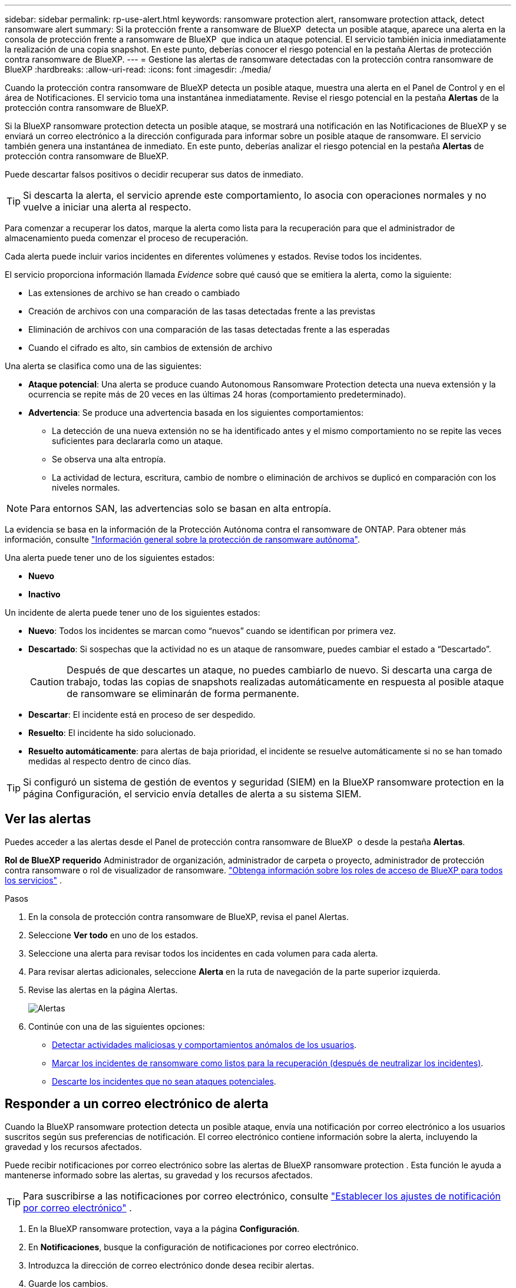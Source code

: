 ---
sidebar: sidebar 
permalink: rp-use-alert.html 
keywords: ransomware protection alert, ransomware protection attack, detect ransomware alert 
summary: Si la protección frente a ransomware de BlueXP  detecta un posible ataque, aparece una alerta en la consola de protección frente a ransomware de BlueXP  que indica un ataque potencial. El servicio también inicia inmediatamente la realización de una copia snapshot. En este punto, deberías conocer el riesgo potencial en la pestaña Alertas de protección contra ransomware de BlueXP. 
---
= Gestione las alertas de ransomware detectadas con la protección contra ransomware de BlueXP
:hardbreaks:
:allow-uri-read: 
:icons: font
:imagesdir: ./media/


[role="lead"]
Cuando la protección contra ransomware de BlueXP detecta un posible ataque, muestra una alerta en el Panel de Control y en el área de Notificaciones. El servicio toma una instantánea inmediatamente. Revise el riesgo potencial en la pestaña *Alertas* de la protección contra ransomware de BlueXP.

Si la BlueXP ransomware protection detecta un posible ataque, se mostrará una notificación en las Notificaciones de BlueXP y se enviará un correo electrónico a la dirección configurada para informar sobre un posible ataque de ransomware. El servicio también genera una instantánea de inmediato. En este punto, deberías analizar el riesgo potencial en la pestaña *Alertas* de protección contra ransomware de BlueXP.

Puede descartar falsos positivos o decidir recuperar sus datos de inmediato.


TIP: Si descarta la alerta, el servicio aprende este comportamiento, lo asocia con operaciones normales y no vuelve a iniciar una alerta al respecto.

Para comenzar a recuperar los datos, marque la alerta como lista para la recuperación para que el administrador de almacenamiento pueda comenzar el proceso de recuperación.

Cada alerta puede incluir varios incidentes en diferentes volúmenes y estados. Revise todos los incidentes.

El servicio proporciona información llamada _Evidence_ sobre qué causó que se emitiera la alerta, como la siguiente:

* Las extensiones de archivo se han creado o cambiado
* Creación de archivos con una comparación de las tasas detectadas frente a las previstas
* Eliminación de archivos con una comparación de las tasas detectadas frente a las esperadas
* Cuando el cifrado es alto, sin cambios de extensión de archivo


Una alerta se clasifica como una de las siguientes:

* *Ataque potencial*: Una alerta se produce cuando Autonomous Ransomware Protection detecta una nueva extensión y la ocurrencia se repite más de 20 veces en las últimas 24 horas (comportamiento predeterminado).
* *Advertencia*: Se produce una advertencia basada en los siguientes comportamientos:
+
** La detección de una nueva extensión no se ha identificado antes y el mismo comportamiento no se repite las veces suficientes para declararla como un ataque.
** Se observa una alta entropía.
** La actividad de lectura, escritura, cambio de nombre o eliminación de archivos se duplicó en comparación con los niveles normales.





NOTE: Para entornos SAN, las advertencias solo se basan en alta entropía.

La evidencia se basa en la información de la Protección Autónoma contra el ransomware de ONTAP. Para obtener más información, consulte https://docs.netapp.com/us-en/ontap/anti-ransomware/index.html["Información general sobre la protección de ransomware autónoma"^].

Una alerta puede tener uno de los siguientes estados:

* *Nuevo*
* *Inactivo*


Un incidente de alerta puede tener uno de los siguientes estados:

* *Nuevo*: Todos los incidentes se marcan como “nuevos” cuando se identifican por primera vez.
* *Descartado*: Si sospechas que la actividad no es un ataque de ransomware, puedes cambiar el estado a “Descartado”.
+

CAUTION: Después de que descartes un ataque, no puedes cambiarlo de nuevo. Si descarta una carga de trabajo, todas las copias de snapshots realizadas automáticamente en respuesta al posible ataque de ransomware se eliminarán de forma permanente.

* *Descartar*: El incidente está en proceso de ser despedido.
* *Resuelto*: El incidente ha sido solucionado.
* *Resuelto automáticamente*: para alertas de baja prioridad, el incidente se resuelve automáticamente si no se han tomado medidas al respecto dentro de cinco días.



TIP: Si configuró un sistema de gestión de eventos y seguridad (SIEM) en la BlueXP ransomware protection en la página Configuración, el servicio envía detalles de alerta a su sistema SIEM.



== Ver las alertas

Puedes acceder a las alertas desde el Panel de protección contra ransomware de BlueXP  o desde la pestaña *Alertas*.

*Rol de BlueXP requerido* Administrador de organización, administrador de carpeta o proyecto, administrador de protección contra ransomware o rol de visualizador de ransomware.  https://docs.netapp.com/us-en/bluexp-setup-admin/reference-iam-predefined-roles.html["Obtenga información sobre los roles de acceso de BlueXP para todos los servicios"^] .

.Pasos
. En la consola de protección contra ransomware de BlueXP, revisa el panel Alertas.
. Seleccione *Ver todo* en uno de los estados.
. Seleccione una alerta para revisar todos los incidentes en cada volumen para cada alerta.
. Para revisar alertas adicionales, seleccione *Alerta* en la ruta de navegación de la parte superior izquierda.
. Revise las alertas en la página Alertas.
+
image:screen-alerts.png["Alertas"]

. Continúe con una de las siguientes opciones:
+
** <<Detectar actividades maliciosas y comportamientos anómalos de los usuarios>>.
** <<Marcar los incidentes de ransomware como listos para la recuperación (después de neutralizar los incidentes)>>.
** <<Descarte los incidentes que no sean ataques potenciales>>.






== Responder a un correo electrónico de alerta

Cuando la BlueXP ransomware protection detecta un posible ataque, envía una notificación por correo electrónico a los usuarios suscritos según sus preferencias de notificación. El correo electrónico contiene información sobre la alerta, incluyendo la gravedad y los recursos afectados.

Puede recibir notificaciones por correo electrónico sobre las alertas de BlueXP ransomware protection . Esta función le ayuda a mantenerse informado sobre las alertas, su gravedad y los recursos afectados.


TIP: Para suscribirse a las notificaciones por correo electrónico, consulte  https://docs.netapp.com/us-en/bluexp-setup-admin/task-monitor-cm-operations.html#set-email-notification-settings["Establecer los ajustes de notificación por correo electrónico"^] .

. En la BlueXP ransomware protection, vaya a la página *Configuración*.
. En *Notificaciones*, busque la configuración de notificaciones por correo electrónico.
. Introduzca la dirección de correo electrónico donde desea recibir alertas.
. Guarde los cambios.


Ahora recibirá notificaciones por correo electrónico cuando se generen nuevas alertas.

*Rol de BlueXP requerido* Administrador de organización, administrador de carpeta o proyecto, administrador de protección contra ransomware o rol de visualizador de ransomware.  https://docs.netapp.com/us-en/bluexp-setup-admin/reference-iam-predefined-roles.html["Obtenga información sobre los roles de acceso de BlueXP para todos los servicios"^] .

.Pasos
. Ver el correo electrónico.
. En el correo electrónico, seleccione *Ver alerta* e inicie sesión en la BlueXP ransomware protection.
+
Aparece la página Alertas.

. Revise todos los incidentes en cada volumen para cada alerta.
. Para revisar alertas adicionales, haga clic en *Alert* en las rutas de navegación en la parte superior izquierda.
. Continúe con una de las siguientes opciones:
+
** <<Detectar actividades maliciosas y comportamientos anómalos de los usuarios>>.
** <<Marcar los incidentes de ransomware como listos para la recuperación (después de neutralizar los incidentes)>>.
** <<Descarte los incidentes que no sean ataques potenciales>>.






== Detectar actividades maliciosas y comportamientos anómalos de los usuarios

Si mira la pestaña Alertas, puede identificar si hay actividad maliciosa.

*Rol de BlueXP requerido* Administrador de organización, administrador de carpeta o proyecto, o administrador de protección contra ransomware.  https://docs.netapp.com/us-en/bluexp-setup-admin/reference-iam-predefined-roles.html["Obtenga información sobre los roles de acceso de BlueXP para todos los servicios"^] .

*¿Qué detalles aparecen?* Los detalles que aparecen dependen de cómo se activó la alerta:

* Desencadenado por la función autónoma de protección frente a ransomware de ONTAP. De esta forma, se detecta la actividad maliciosa según el comportamiento de los archivos en el volumen.
* Desencadenado por la seguridad de las cargas de trabajo de Data Infrastructure Insights. Esto requiere una licencia para la seguridad de cargas de trabajo de información de la infraestructura de datos y que la habilites en la protección frente al ransomware de BlueXP . Esta función detecta un comportamiento anómalo de los usuarios en tus cargas de trabajo de almacenamiento y te permite bloquear a ese usuario para que no permita continuar accediendo.
+
Para habilitar la seguridad de la carga de trabajo en la protección contra ransomware de BlueXP , vaya a la página *Configuración* y seleccione la opción *Conexión de seguridad de carga de trabajo*.

+
Para obtener una visión general de la seguridad de la carga de trabajo de Data Infrastucture Insights, consulte https://docs.netapp.com/us-en/data-infrastructure-insights/cs_intro.html["Acerca de la seguridad de la carga de trabajo"^].




TIP: Si no tiene una licencia para la seguridad de carga de trabajo de infraestructura de datos y no la habilita en la protección contra ransomware de BlueXP , no verá la información anómala sobre el comportamiento de los usuarios.

Cuando se produce una actividad maliciosa, se genera una alerta y se realiza una instantánea automatizada.



=== Ver solo actividad maliciosa de Autonomous Ransomware Protection

Cuando la protección autónoma contra ransomware activa una alerta en la protección contra ransomware de BlueXP , puedes ver los siguientes detalles:

* La entropía de datos entrantes
* Tasa de creación esperada de nuevos archivos en comparación con la tasa detectada
* Tasa de eliminación esperada de los archivos en comparación con la velocidad detectada
* Tasa de cambio de nombre esperada de los archivos en comparación con la velocidad detectada
* Archivos y directorios afectados



NOTE: Estos detalles son visibles para cargas de trabajo NAS. Para entornos SAN, solo están disponibles los datos de entropía.

.Pasos
. En el menú de protección contra ransomware de BlueXP, selecciona *Alertas*.
. Seleccione una alerta.
. Revise los incidentes en la alerta.
+
image:screen-alerts-incidents3.png["Página Incidentes de Alertas"]

. Seleccione un incidente para revisar los detalles del incidente.




=== Vea el comportamiento anómalo de un usuario en la seguridad de las cargas de trabajo de información de la infraestructura de datos

Cuando la seguridad de la carga de trabajo de información de la infraestructura de datos activa una alerta en la protección contra ransomware de BlueXP , puedes ver al usuario sospechoso, bloquearlo e investigar la actividad del usuario directamente en la seguridad de la carga de trabajo de información de la infraestructura de datos.


TIP: Estas características son además de los detalles disponibles en Protección autónoma contra ransomware.

.Antes de empezar
Esta opción requiere una licencia para la seguridad de cargas de trabajo de información de Infraestructura de datos y que la habilite en la protección frente al ransomware de BlueXP .

Para habilitar la seguridad de las cargas de trabajo en la protección contra ransomware de BlueXP , haga lo siguiente:

. Vaya a la página *Settings*.
. Seleccione la opción *Conexión de seguridad de carga de trabajo*.
+
Para obtener más información, consulte link:rp-use-settings.html["Configura las opciones de protección contra ransomware de BlueXP"].



.Pasos
. En el menú de protección contra ransomware de BlueXP, selecciona *Alertas*.
. Seleccione una alerta.
. Revise los incidentes en la alerta.
+
image:screen-alerts-incidents-diiws.png["Página Incidentes de Alerta en la que se muestran los detalles de Seguridad de Carga"]

. Para bloquear a un usuario sospechoso de acceso adicional en su entorno que es monitoreado por BlueXP , seleccione el enlace *Bloquear usuario*.
. Investigue la alerta o un incidente en la alerta:
+
.. Para investigar más a fondo la alerta en Seguridad de carga de trabajo de Data Infrastructure Insights, seleccione el enlace *Investigar en seguridad de carga de trabajo*.
.. Seleccione un incidente para revisar los detalles del incidente.
+
Información sobre la infraestructura de datos Workload Security se abre en una nueva pestaña.

+
image:screen-alerts-incidents-diiws-diiwspage.png["Investigue en Seguridad de Carga de Trabajo"]







== Marcar los incidentes de ransomware como listos para la recuperación (después de neutralizar los incidentes)

Después de detener el ataque, notifique a su administrador de almacenamiento que los datos están listos para que puedan comenzar la recuperación.

*Rol de BlueXP requerido* Administrador de organización, administrador de carpeta o proyecto, o administrador de protección contra ransomware.  https://docs.netapp.com/us-en/bluexp-setup-admin/reference-iam-predefined-roles.html["Obtenga información sobre los roles de acceso de BlueXP para todos los servicios"^] .

.Pasos
. En el menú de protección contra ransomware de BlueXP, selecciona *Alertas*.
+
image:screen-alerts.png["Alertas"]

. En la página Alerts, seleccione la alerta.
. Revise los incidentes en la alerta.
+
image:screen-alerts-incidents3.png["Página Incidentes de Alertas"]

. Si determina que los incidentes están listos para la recuperación, seleccione *Marcar restauración necesaria*.
. Confirme la acción y seleccione *Mark restore needed*.
. Para iniciar la recuperación de la carga de trabajo, seleccione *Recuperar* carga de trabajo en el mensaje o seleccione la pestaña *Recuperar*.


.Resultado
Una vez que se marca la alerta para restaurar, la alerta pasa de la pestaña Alertas a la pestaña Recuperación.



== Descarte los incidentes que no sean ataques potenciales

Después de revisar los incidentes, debe determinar si los incidentes son posibles ataques. Si no se cumple la condición anterior podrán ser despedidos.

Puede descartar falsos positivos o decidir recuperar sus datos de inmediato. Si descarta la alerta, el servicio aprenderá este comportamiento y lo asociará con las operaciones normales y no volverá a iniciar una alerta sobre dicho comportamiento.

Si descarta una carga de trabajo, todas las copias instantáneas tomadas automáticamente en respuesta a un posible ataque de ransomware se eliminan de forma permanente.


CAUTION: Si descarta una alerta, no puede volver a cambiar ese estado a otro estado y no puede deshacer este cambio.

*Rol de BlueXP requerido* Administrador de organización, administrador de carpeta o proyecto, o administrador de protección contra ransomware.  https://docs.netapp.com/us-en/bluexp-setup-admin/reference-iam-predefined-roles.html["Obtenga información sobre los roles de acceso de BlueXP para todos los servicios"^] .

.Pasos
. En el menú de protección contra ransomware de BlueXP, selecciona *Alertas*.
+
image:screen-alerts.png["Alertas"]

. En la página Alerts, seleccione la alerta.
+
image:screen-alerts-incidents3.png["Página Incidentes de Alertas"]

. Seleccione uno o más incidentes. O bien, seleccione todos los incidentes seleccionando el cuadro ID de incidente en la parte superior izquierda de la tabla.
. Si usted determina que el incidente no es una amenaza, descarte como un falso positivo:
+
** Seleccione el incidente.
** Seleccione el botón *Editar estado* encima de la tabla.
+
image:screen-alerts-status-edit.png["Editar Estado de Alerta"]



. En el cuadro Editar estado, seleccione el estado *“Despedido”*.
+
Aparece información adicional sobre la carga de trabajo y que se eliminan copias de instantáneas.

. Seleccione *Guardar*.
+
El estado del incidente o los incidentes cambia a “Despedido”.





== Ver una lista de archivos afectados

Antes de restaurar una carga de trabajo de la aplicación en el nivel de archivos, puede ver una lista de archivos afectados. Puede acceder a la página Alertas para descargar una lista de archivos afectados. A continuación, utilice la página Recuperación para cargar la lista y elegir qué archivos restaurar.

*Rol de BlueXP requerido* Administrador de organización, administrador de carpeta o proyecto, o administrador de protección contra ransomware.  https://docs.netapp.com/us-en/bluexp-setup-admin/reference-iam-predefined-roles.html["Obtenga información sobre los roles de acceso de BlueXP para todos los servicios"^] .

.Pasos
Utilice la página Alertas para recuperar la lista de archivos afectados.


TIP: Si un volumen tiene varias alertas, es posible que deba descargar la lista CSV de archivos afectados de cada alerta.

. En el menú de protección contra ransomware de BlueXP, selecciona *Alertas*.
. En la página Alerts, ordene los resultados por carga de trabajo para mostrar las alertas de la carga de trabajo de la aplicación que desea restaurar.
. En la lista de alertas para esa carga de trabajo, seleccione una alerta.
. Para esa alerta, seleccione un único incidente.
+
image:screen-alerts-incidents-impacted-files.png["lista de archivos afectados para una alerta específica"]

. Para ese incidente, seleccione el icono de descarga y descargue la lista de archivos afectados en formato CSV.

